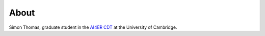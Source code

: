 About
==============================

Simon Thomas, graduate student in the `AI4ER CDT`_ at the University of Cambridge.

.. _AI4ER CDT: https://ai4er-cdt.esc.cam.ac.uk/
